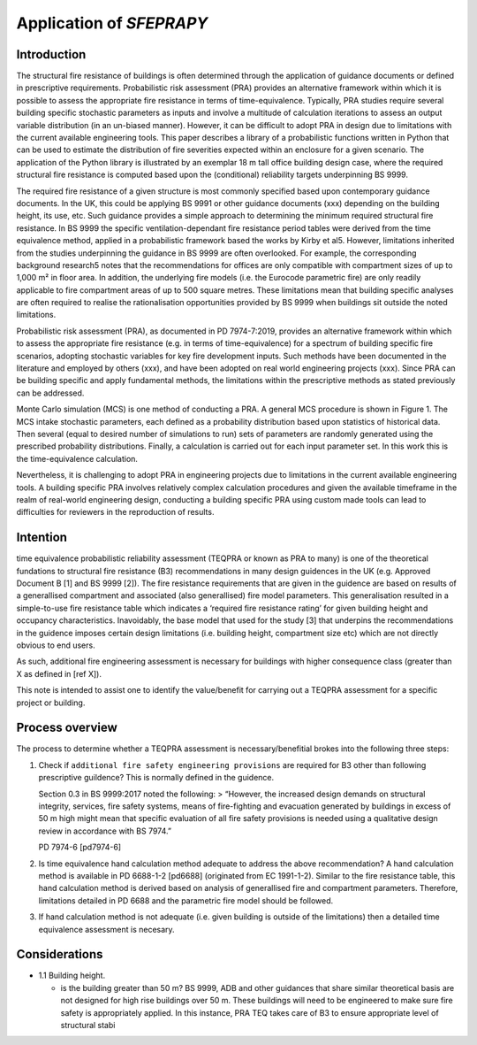 Application of `SFEPRAPY`
=========================

Introduction
------------

The structural fire resistance of buildings is often determined through the application of guidance documents or defined in prescriptive requirements. Probabilistic risk assessment (PRA) provides an alternative framework within which it is possible to assess the appropriate fire resistance in terms of time-equivalence. Typically, PRA studies require several building specific stochastic parameters as inputs and involve a multitude of calculation iterations to assess an output variable distribution (in an un-biased manner). However, it can be difficult to adopt PRA in design due to limitations with the current available engineering tools. This paper describes a library of a probabilistic functions written in Python that can be used to estimate the distribution of fire severities expected within an enclosure for a given scenario. The application of the Python library is illustrated by an exemplar 18 m tall office building design case, where the required structural fire resistance is computed based upon the (conditional) reliability targets underpinning BS 9999.

The required fire resistance of a given structure is most commonly specified based upon contemporary guidance documents. In the UK, this could be applying BS 9991 or other guidance documents (xxx) depending on the building height, its use, etc. Such guidance provides a simple approach to determining the minimum required structural fire resistance. In BS 9999 the specific ventilation-dependant fire resistance period tables were derived from the time equivalence method, applied in a probabilistic framework based the works by Kirby et al5. However, limitations inherited from the studies underpinning the guidance in BS 9999 are often overlooked. For example, the corresponding background research5 notes that the recommendations for offices are only compatible with compartment sizes of up to 1,000 m² in floor area. In addition, the underlying fire models (i.e. the Eurocode parametric fire) are only readily applicable to fire compartment areas of up to 500 square metres. These limitations mean that building specific analyses are often required to realise the rationalisation opportunities provided by BS 9999 when buildings sit outside the noted limitations.

Probabilistic risk assessment (PRA), as documented in PD 7974-7:2019, provides an alternative framework within which to assess the appropriate fire resistance (e.g. in terms of time-equivalence) for a spectrum of building specific fire scenarios, adopting stochastic variables for key fire development inputs. Such methods have been documented in the literature and employed by others (xxx), and have been adopted on real world engineering projects (xxx). Since PRA can be building specific and apply fundamental methods, the limitations within the prescriptive methods as stated previously can be addressed.

Monte Carlo simulation (MCS) is one method of conducting a PRA. A general MCS procedure is shown in Figure 1. The MCS intake stochastic parameters, each defined as a probability distribution based upon statistics of historical data. Then several (equal to desired number of simulations to run) sets of parameters are randomly generated using the prescribed probability distributions. Finally, a calculation is carried out for each input parameter set. In this work this is the time-equivalence calculation.

Nevertheless, it is challenging to adopt PRA in engineering projects due to limitations in the current available engineering tools. A building specific PRA involves relatively complex calculation procedures and given the available timeframe in the realm of real-world engineering design, conducting a building specific PRA using custom made tools can lead to difficulties for reviewers in the reproduction of results.

Intention
---------

time equivalence probabilistic reliability assessment (TEQPRA or known as PRA to many) is one of the theoretical fundations to structural fire resistance (B3) recommendations in many design guidences in the UK (e.g. Approved Document B [1] and BS 9999 [2]). The fire resistance requirements that are given in the guidence are based on results of a generallised compartment and associated (also generallised) fire model parameters. This generalisation resulted in a simple-to-use fire resistance table which indicates a ‘required fire resistance rating’ for given building height and occupancy characteristics. Inavoidably, the base model that used for the study [3] that underpins the recommendations in the guidence imposes certain design limitations (i.e. building height, compartment size etc) which are not directly obvious to end users.

As such, additional fire engineering assessment is necessary for buildings with higher consequence class (greater than X as defined in [ref X]).

This note is intended to assist one to identify the value/benefit for carrying out a TEQPRA assessment for a specific project or building.

Process overview
----------------

The process to determine whether a TEQPRA assessment is necessary/benefitial brokes into the following three steps:

1. Check if ``additional fire safety engineering provisions`` are required for B3 other than following prescriptive guildence? This is normally defined in the guidence.

   Section 0.3 in BS 9999:2017 noted the following: > “However, the
   increased design demands on structural integrity, services, fire
   safety systems, means of fire-fighting and evacuation generated by
   buildings in excess of 50 m high might mean that specific evaluation
   of all fire safety provisions is needed using a qualitative design
   review in accordance with BS 7974.”

   PD 7974-6 [pd7974-6]

2. Is time equivalence hand calculation method adequate to address the
   above recommendation? A hand calculation method is available in PD
   6688-1-2 [pd6688] (originated from EC 1991-1-2). Similar to the fire
   resistance table, this hand calculation method is derived based on
   analysis of generallised fire and compartment parameters. Therefore,
   limitations detailed in PD 6688 and the parametric fire model should
   be followed.

3. If hand calculation method is not adequate (i.e. given building is
   outside of the limitations) then a detailed time equivalence
   assessment is necesary.

Considerations
--------------

-  1.1 Building height.

   -  is the building greater than 50 m? BS 9999, ADB and other
      guidances that share similar theoretical basis are not designed
      for high rise buildings over 50 m. These buildings will need to be
      engineered to make sure fire safety is appropriately applied. In
      this instance, PRA TEQ takes care of B3 to ensure appropriate
      level of structural stabi
